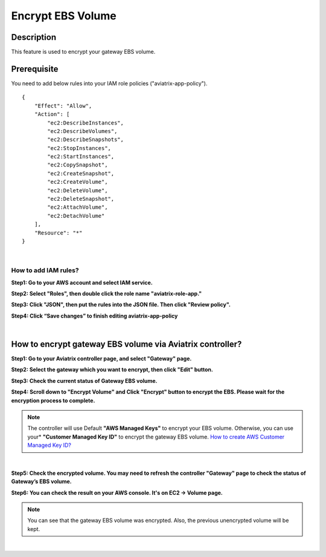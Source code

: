 .. meta::
   :description: Encrypt EBS Volume
   :keywords: encrypt, ebs, volume, gateway


############################
Encrypt EBS Volume 
############################


Description 
------------

This feature is used to encrypt your gateway EBS volume. 


Prerequisite
--------------

You need to add below rules into your IAM role policies ("aviatrix-app-policy"). 

::

        { 
            "Effect": "Allow", 
            "Action": [ 
                "ec2:DescribeInstances",
                "ec2:DescribeVolumes",
                "ec2:DescribeSnapshots",
                "ec2:StopInstances",
                "ec2:StartInstances",
                "ec2:CopySnapshot",
                "ec2:CreateSnapshot",
                "ec2:CreateVolume",
                "ec2:DeleteVolume",
                "ec2:DeleteSnapshot",
                "ec2:AttachVolume",
                "ec2:DetachVolume"
            ],
            "Resource": "*"
        }
 
|

How to add IAM rules? 
^^^^^^^^^^^^^^^^^^^^^^

**Step1: Go to your AWS account and select IAM service.** 

|image_1_IAMRolesClickAviatrixroleapp|


**Step2: Select "Roles", then double click the role name "aviatrix-role-app."** 

|image_2_selectAviatrixAppPolicyEnditPolicy|


**Step3:  Click "JSON", then put the rules into the JSON file.  Then click "Review policy".**

|image_3_selectJSONAddRulesClickReviewPolicy|

**Step4: Click “Save changes” to finish editing aviatrix-app-policy**

|image_4_saveChanges|

|

How to encrypt gateway EBS volume via Aviatrix controller?  
-----------------------------------------------------------

**Step1: Go to your Aviatrix controller page, and select "Gateway" page.**


**Step2: Select the gateway which you want to encrypt, then click "Edit" button.**

|image_11_selectGwEdit|


**Step3: Check the current status of Gateway EBS volume.**

|image_12_checkStatus|

**Step4: Scroll down to "Encrypt Volume" and Click "Encrypt" button to encrypt the EBS. Please wait for the encryption process to complete.** 

|image_13_scrollDownToEncryptVolume|


.. note::
   The controller will use Default **"AWS Managed Keys"** to encrypt your EBS volume. Otherwise, you can use your* **"Customer Managed Key ID"** to encrypt the gateway EBS volume. `How to create AWS Customer Managed Key ID?  <http://docs.aws.amazon.com/kms/latest/developerguide/create-keys.html#create-keys-api>`_

|

**Step5: Check the encrypted volume. You may need to refresh the controller "Gateway" page to check the status of Gateway’s EBS volume.**

|image_14_checkEncryptResult|

**Step6: You can check the result on your AWS console. It's on EC2 -> Volume page.**

|image_15_checkEncryptResultOnAws|

.. note::
   You can see that the gateway EBS volume was encrypted. Also, the previous unencrypted volume will be kept.

|

.. |image_1_IAMRolesClickAviatrixroleapp| image:: Encrypt_Volume_media/image_1_IAMRolesClickAviatrixroleapp.PNG
.. |image_2_selectAviatrixAppPolicyEnditPolicy| image:: Encrypt_Volume_media/image_2_selectAviatrixAppPolicyEnditPolicy.PNG
.. |image_3_selectJSONAddRulesClickReviewPolicy| image:: Encrypt_Volume_media/image_3_selectJSONAddRulesClickReviewPolicy.PNG
.. |image_4_saveChanges| image:: Encrypt_Volume_media/image_4_saveChanges.PNG

.. |image_11_selectGwEdit| image:: Encrypt_Volume_media/image_11_selectGwEdit.PNG
.. |image_12_checkStatus| image:: Encrypt_Volume_media/image_12_checkStatus.PNG
.. |image_13_scrollDownToEncryptVolume| image:: Encrypt_Volume_media/image_13_scrollDownToEncryptVolume.PNG
.. |image_14_checkEncryptResult| image:: Encrypt_Volume_media/image_14_checkEncryptResult.PNG
.. |image_15_checkEncryptResultOnAws| image:: Encrypt_Volume_media/image_15_checkEncryptResultOnAws.PNG

.. disqus::
